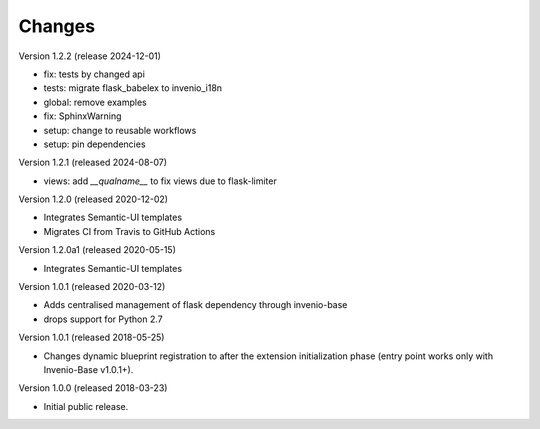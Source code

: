 ..
    This file is part of Invenio.
    Copyright (C) 2015-2018 CERN.
    Copyright (C) 2024 Graz University of Technology.

    Invenio is free software; you can redistribute it and/or modify it
    under the terms of the MIT License; see LICENSE file for more details.

Changes
=======

Version 1.2.2 (release 2024-12-01)

- fix: tests by changed api
- tests: migrate flask_babelex to invenio_i18n
- global: remove examples
- fix: SphinxWarning
- setup: change to reusable workflows
- setup: pin dependencies

Version 1.2.1 (released 2024-08-07)

- views: add `__qualname__` to fix views due to flask-limiter

Version 1.2.0 (released 2020-12-02)

- Integrates Semantic-UI templates
- Migrates CI from Travis to GitHub Actions

Version 1.2.0a1 (released 2020-05-15)

- Integrates Semantic-UI templates

Version 1.0.1 (released 2020-03-12)

- Adds centralised management of flask dependency through invenio-base
- drops support for Python 2.7


Version 1.0.1 (released 2018-05-25)

- Changes dynamic blueprint registration to after the extension
  initialization phase (entry point works only with Invenio-Base v1.0.1+).

Version 1.0.0 (released 2018-03-23)

- Initial public release.
